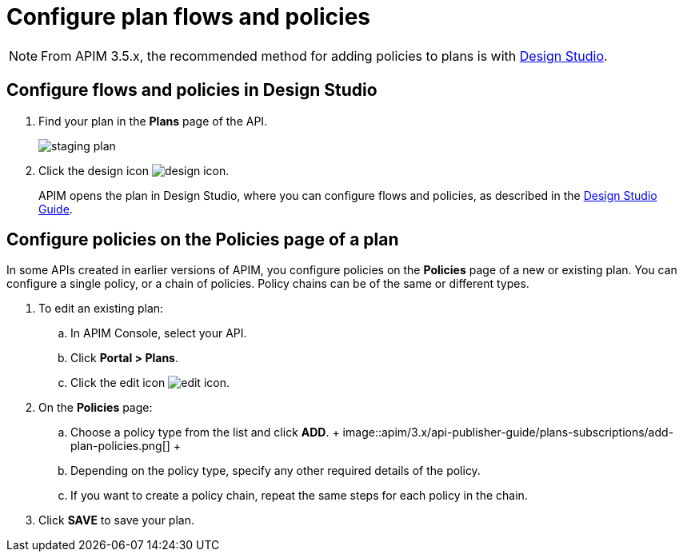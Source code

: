 = Configure plan flows and policies
:page-keywords: Gravitee.io, API Platform, API Management, API Gateway, documentation, manual, guide, reference, api, CGU, GCU

NOTE: From APIM 3.5.x, the recommended method for adding policies to plans is with link:../design-studio/create-flow.html#flow-policies[Design Studio^].

== Configure flows and policies in Design Studio

. Find your plan in the **Plans** page of the API.
+
image::apim/3.x/api-publisher-guide/plans-subscriptions/staging-plan.png[]
. Click the design icon image:icons/design-icon.png[role="icon"].
+
APIM opens the plan in Design Studio, where you can configure flows and policies, as described in the link:../design-studio/introduction.html[Design Studio Guide^].

== Configure policies on the Policies page of a plan

In some APIs created in earlier versions of APIM, you configure policies on the **Policies** page of a new or existing plan.
You can configure a single policy, or a chain of policies. Policy chains can be of the same or different types.

. To edit an existing plan:
  .. In APIM Console, select your API.
  .. Click **Portal > Plans**.
  .. Click the edit icon image:icons/edit-icon.png[role="icon"].
. On the **Policies** page:
  .. Choose a policy type from the list and click *ADD*.
  +
  image::apim/3.x/api-publisher-guide/plans-subscriptions/add-plan-policies.png[]
  +
  .. Depending on the policy type, specify any other required details of the policy.
  .. If you want to create a policy chain, repeat the same steps for each policy in the chain.
. Click **SAVE** to save your plan.
